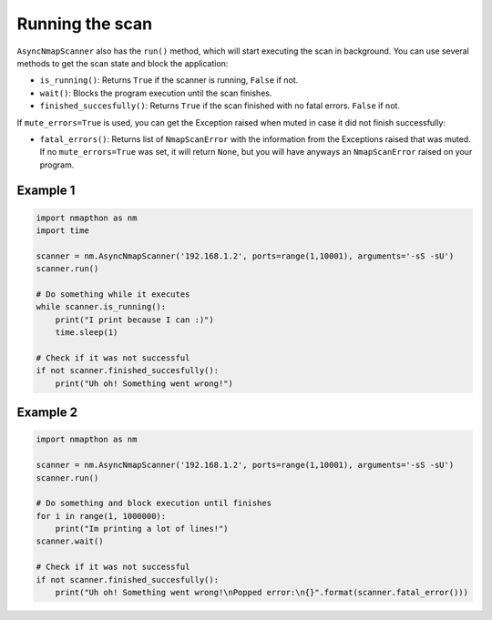  
Running the scan  
================

``AsyncNmapScanner`` also has the ``run()`` method, which will start executing the scan in background. You can use several methods to get the scan state and block the application:

- ``is_running()``: Returns ``True`` if the scanner is running, ``False`` if not.
- ``wait()``: Blocks the program execution until the scan finishes.  
- ``finished_succesfully()``: Returns ``True`` if the scan finished with no fatal errors. ``False`` if not.
  
If ``mute_errors=True`` is used, you can get the Exception raised when muted in case it did not finish successfully:

- ``fatal_errors()``: Returns list of ``NmapScanError`` with the information from the Exceptions raised that was muted. If no ``mute_errors=True`` was set, it will return ``None``, but you will have anyways an ``NmapScanError`` raised on your program.

Example 1
+++++++++

.. code-block:: python

    import nmapthon as nm
    import time

    scanner = nm.AsyncNmapScanner('192.168.1.2', ports=range(1,10001), arguments='-sS -sU')
    scanner.run()

    # Do something while it executes
    while scanner.is_running():
        print("I print because I can :)")
        time.sleep(1)

    # Check if it was not successful
    if not scanner.finished_succesfully():
        print("Uh oh! Something went wrong!")
  
Example 2
+++++++++

.. code-block:: python

    import nmapthon as nm

    scanner = nm.AsyncNmapScanner('192.168.1.2', ports=range(1,10001), arguments='-sS -sU')
    scanner.run()

    # Do something and block execution until finishes
    for i in range(1, 1000000):
        print("Im printing a lot of lines!")
    scanner.wait()

    # Check if it was not successful
    if not scanner.finished_succesfully():
        print("Uh oh! Something went wrong!\nPopped error:\n{}".format(scanner.fatal_error()))